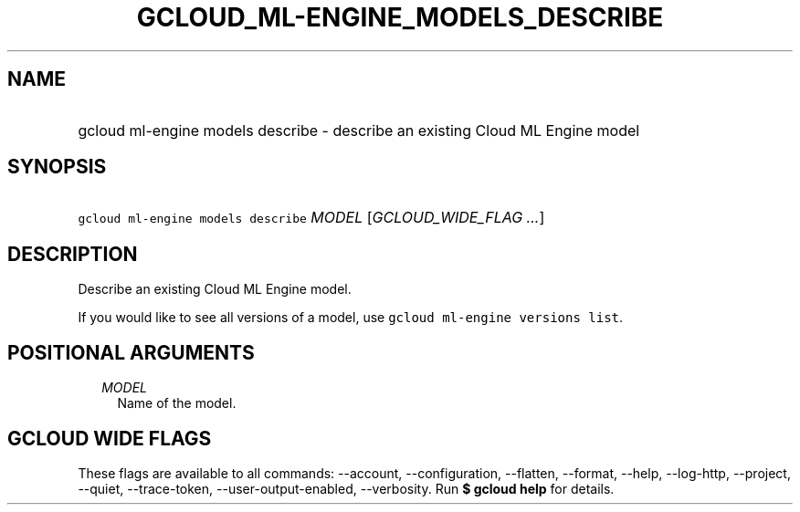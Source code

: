 
.TH "GCLOUD_ML\-ENGINE_MODELS_DESCRIBE" 1



.SH "NAME"
.HP
gcloud ml\-engine models describe \- describe an existing Cloud ML Engine model



.SH "SYNOPSIS"
.HP
\f5gcloud ml\-engine models describe\fR \fIMODEL\fR [\fIGCLOUD_WIDE_FLAG\ ...\fR]



.SH "DESCRIPTION"

Describe an existing Cloud ML Engine model.

If you would like to see all versions of a model, use \f5gcloud ml\-engine
versions list\fR.



.SH "POSITIONAL ARGUMENTS"

.RS 2m
.TP 2m
\fIMODEL\fR
Name of the model.


.RE
.sp

.SH "GCLOUD WIDE FLAGS"

These flags are available to all commands: \-\-account, \-\-configuration,
\-\-flatten, \-\-format, \-\-help, \-\-log\-http, \-\-project, \-\-quiet,
\-\-trace\-token, \-\-user\-output\-enabled, \-\-verbosity. Run \fB$ gcloud
help\fR for details.
